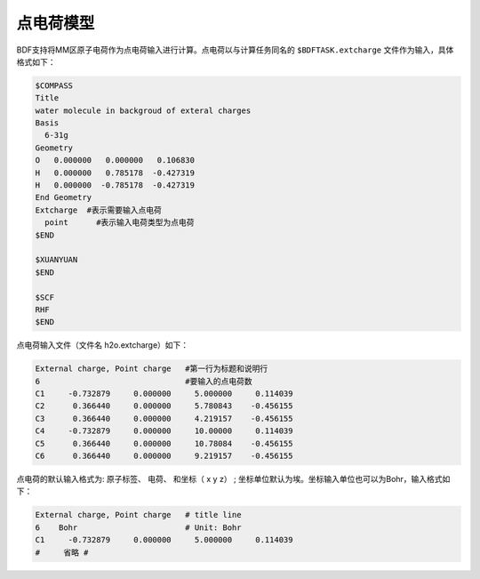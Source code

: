 
点电荷模型
================================================
BDF支持将MM区原子电荷作为点电荷输入进行计算。点电荷以与计算任务同名的 ``$BDFTASK.extcharge`` 文件作为输入，具体格式如下：

.. code-block:: bdf

  $COMPASS
  Title
  water molecule in backgroud of exteral charges
  Basis
    6-31g
  Geometry
  O   0.000000   0.000000   0.106830
  H   0.000000   0.785178  -0.427319
  H   0.000000  -0.785178  -0.427319
  End Geometry
  Extcharge  #表示需要输入点电荷
    point      #表示输入电荷类型为点电荷
  $END
  
  $XUANYUAN
  $END

  $SCF
  RHF
  $END

点电荷输入文件（文件名 h2o.extcharge）如下：

.. code-block:: bdf

    External charge, Point charge   #第一行为标题和说明行
    6                               #要输入的点电荷数 
    C1     -0.732879     0.000000     5.000000     0.114039 
    C2      0.366440     0.000000     5.780843    -0.456155 
    C3      0.366440     0.000000     4.219157    -0.456155
    C4     -0.732879     0.000000     10.00000     0.114039 
    C5      0.366440     0.000000     10.78084    -0.456155 
    C6      0.366440     0.000000     9.219157    -0.456155

点电荷的默认输入格式为:  原子标签、  电荷、 和坐标\（ x\  y\  z）\  ; 坐标单位默认为埃。坐标输入单位也可以为Bohr，输入格式如下：

.. code-block:: bdf

    External charge, Point charge   # title line
    6    Bohr                       # Unit: Bohr  
    C1     -0.732879     0.000000     5.000000     0.114039 
    #     省略 # 


.. 本小节结束
